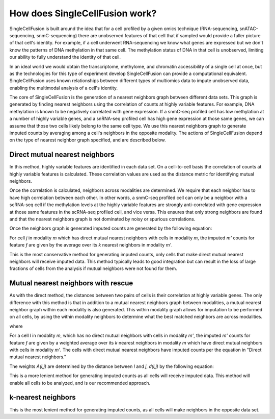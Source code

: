 How does SingleCellFusion work?
================================
SingleCellFusion is built around the idea that for a cell profiled by a given omics technique (RNA-sequencing,
snATAC-sequencing, snmC-sequencing) there are unobserved features of that cell that if sampled would
provide a fuller picture of that cell's identity. For example, if a cell underwent RNA-sequencing we know
what genes are expressed but we don't know the patterns of DNA methylation in that same cell. The methylation
status of DNA in that cell is unobserved, limiting our ability to fully understand the identity of that cell.

In an ideal world we would obtain the transcriptome, methylome, and chromatin accessibility of a single
cell at once, but as the technologies for this type of experiment develop SingleCellFusion can provide a
computational equivalent. SingleCellFusion uses known relationships between different types of multiomics
data to impute unobserved data, enabling the multimodal analysis of a cell's identity.

The core of SingleCellFusion is the generation of a nearest neighbors graph between different data sets.
This graph is generated by finding nearest neighbors using the correlation of counts at highly variable
features. For example, DNA methylation is known to be negatively correlated with gene expression. If a
snmC-seq profiled cell has low methylation at a number of highly variable genes, and a snRNA-seq profiled
cell has high gene expression at those same genes, we can assume that those two cells likely belong to the
same cell type. We use this nearest neighbors graph to generate imputed counts by averaging among a cell's
neighbors in the opposite modality. The actions of SingleCellFusion depend on the type of nearest neighbor
graph specified, and are described below.

Direct mutual nearest neighbors
-------------------------------
.. image:: mnn_direct.png
  :width: 400
  :alt: cartoon of direct MNN

In this method, highly variable features are identified in each data set. On a cell-to-cell basis the
correlation of counts at highly variable features is calculated. These correlation values are used
as the distance metric for identifying mutual neighbors.

Once the correlation is calculated, neighbors across modalities are determined. We require that
each neighbor has to have high correlation between each other. In other words, a snmC-seq profiled
cell can only be a neighbor with a scRNA-seq cell if the methylation levels at the highly variable
features are strongly anti-correlated with gene expression at those same features in the scRNA-seq
profiled cell, and vice versa. This ensures that only strong neighbors are found and that the
nearest neighbors graph is not dominated by noisy or spurious correlations.

Once the neighbors graph is generated imputed counts are generated by the following equation:

.. image:: mnn_equation.png
  :width: 400
  :alt: equation for imputation by MNN

For cell *j* in modality *m* which has direct mutual nearest neighbors with cells in modality
*m*, the imputed *m'* counts for feature *f* are given by the average over its *k* nearest
neighbors in modality *m'*.

This is the most conservative method for generating imputed counts, only cells that make direct mutual
nearest neighbors will receive imputed data. This method typically leads to good integration but can
result in the loss of large fractions of cells from the analysis if mutual neighbors were not found for them.


Mutual nearest neighbors with rescue
-------------------------------------
.. image:: mnn_rescue.png
  :width: 400
  :alt: cartoon of rescue MNN

As with the direct method, the distances between two pairs of cells is their correlation at
highly variable genes. The only difference with this method is that in addition to a mutual
nearest neighbors graph between modalities, a mutual nearest neighbor graph within each modality
is also generated. This within modality graph allows for imputation to be performed on all cells, by
using the within modality neighbors to determine what the best matched neighbors are across
modalities.

.. image:: rescue_equation_1.png
  :width: 400
  :alt: equation 1 of rescue

where

.. image:: rescue_equation_2.png
  :width: 400
  :alt: equation 2 of rescue

For a cell *l* in modality *m*, which has no direct mutual neighbors with cells in modality
*m'*, the imputed *m'* counts for feature *f* are given by a weighted average over its *k*
nearest neighbors in modality *m* which have direct mutual neighbors with cells in modality
*m'*. The cells with direct mutual nearest neighbors have imputed counts per the equation in
"Direct mutual nearest neighbors."

The weights *A(l,j)* are determined by the distance between *l* and *j*, *d(l,j)* by the following
equation:

.. image:: rescue_equation_3.png
  :width: 400
  :alt: equation 3 of rescue

This is a more lenient method for generating imputed counts as all cells will receive imputed
data. This method will enable all cells to be analyzed, and is our recommended approach.

k-nearest neighbors
-------------------
.. image:: knn.png
  :width: 400
  :alt: cartoon of kNN



This is the most lenient method for generating imputed counts, as all cells will make neighbors
in the opposite data set.
